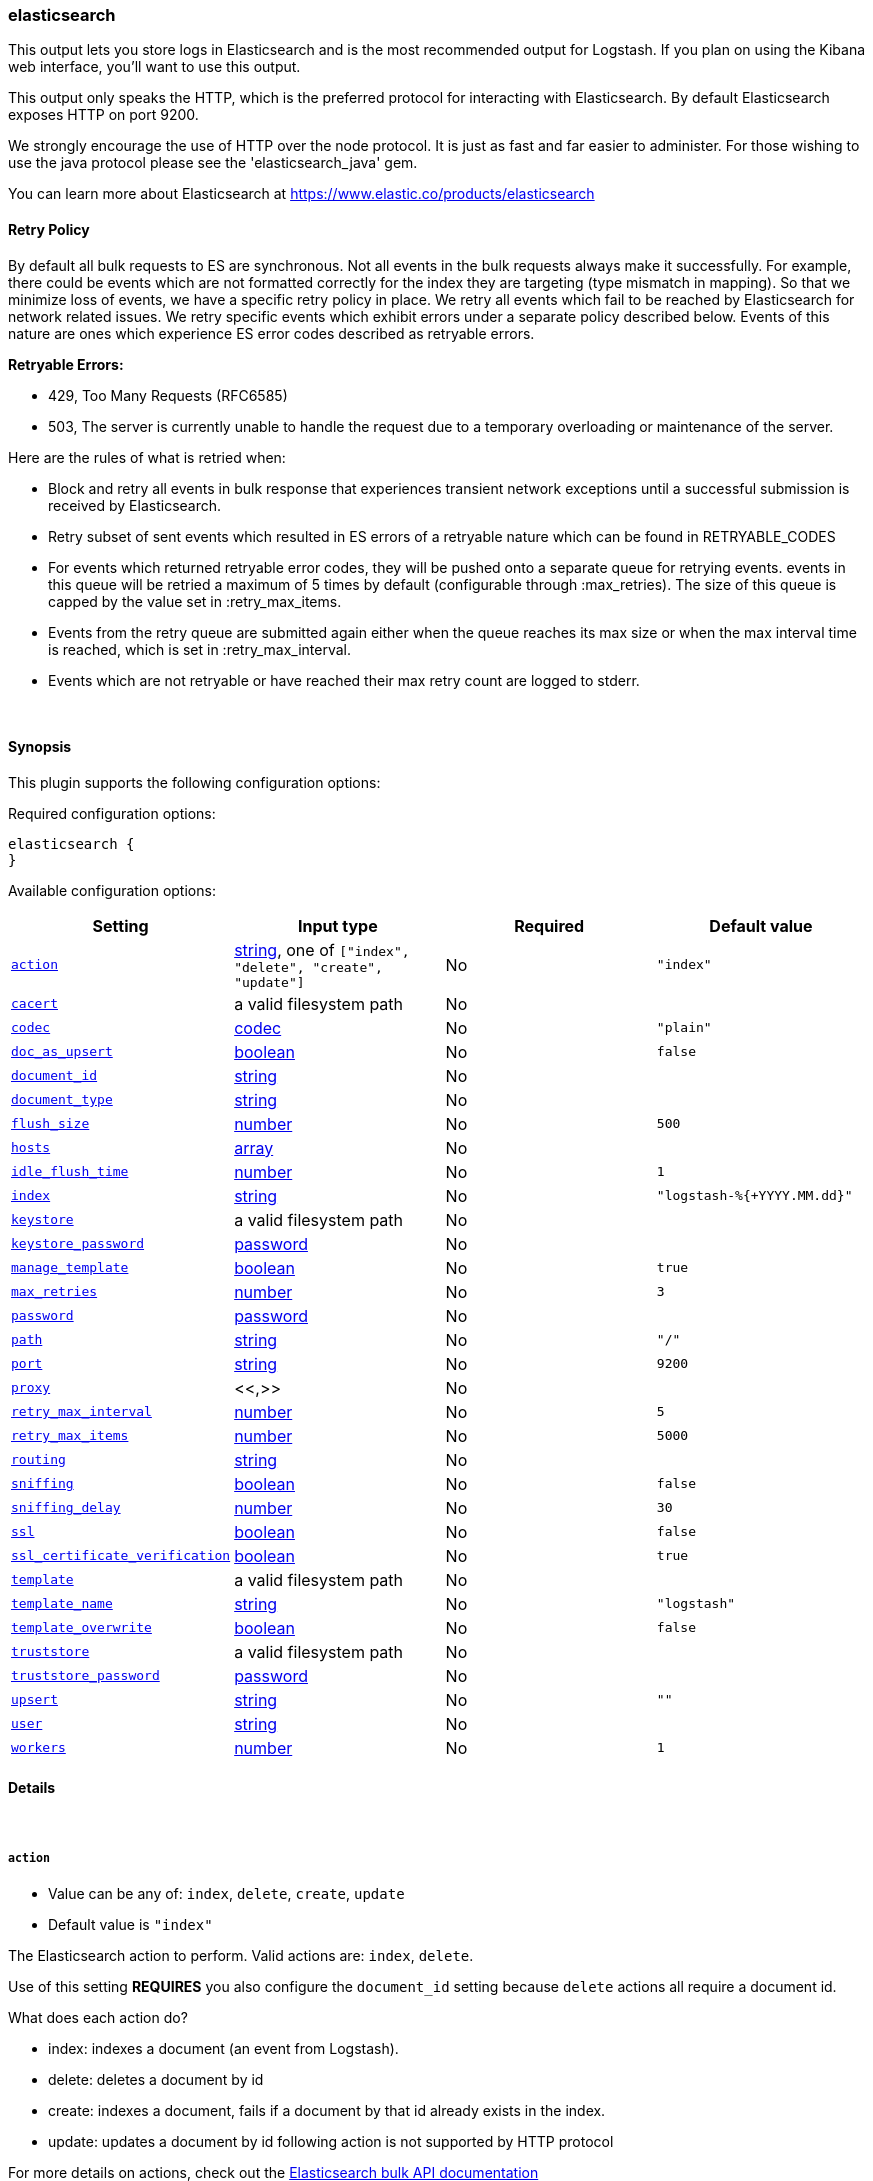 [[plugins-outputs-elasticsearch]]
=== elasticsearch



This output lets you store logs in Elasticsearch and is the most recommended
output for Logstash. If you plan on using the Kibana web interface, you'll
want to use this output.

This output only speaks the HTTP, which is the preferred protocol for interacting with Elasticsearch. By default
Elasticsearch exposes HTTP on port 9200.

We strongly encourage the use of HTTP over the node protocol. It is just as
fast and far easier to administer. For those wishing to use the java protocol please see the 'elasticsearch_java' gem.

You can learn more about Elasticsearch at <https://www.elastic.co/products/elasticsearch>

==== Retry Policy

By default all bulk requests to ES are synchronous. Not all events in the bulk requests
always make it successfully. For example, there could be events which are not formatted
correctly for the index they are targeting (type mismatch in mapping). So that we minimize loss of 
events, we have a specific retry policy in place. We retry all events which fail to be reached by 
Elasticsearch for network related issues. We retry specific events which exhibit errors under a separate 
policy described below. Events of this nature are ones which experience ES error codes described as 
retryable errors.

*Retryable Errors:*

- 429, Too Many Requests (RFC6585)
- 503, The server is currently unable to handle the request due to a temporary overloading or maintenance of the server.

Here are the rules of what is retried when:

- Block and retry all events in bulk response that experiences transient network exceptions until
  a successful submission is received by Elasticsearch.
- Retry subset of sent events which resulted in ES errors of a retryable nature which can be found 
  in RETRYABLE_CODES
- For events which returned retryable error codes, they will be pushed onto a separate queue for 
  retrying events. events in this queue will be retried a maximum of 5 times by default (configurable through :max_retries). The size of 
  this queue is capped by the value set in :retry_max_items.
- Events from the retry queue are submitted again either when the queue reaches its max size or when
  the max interval time is reached, which is set in :retry_max_interval.
- Events which are not retryable or have reached their max retry count are logged to stderr.

&nbsp;

==== Synopsis

This plugin supports the following configuration options:


Required configuration options:

[source,json]
--------------------------
elasticsearch {
}
--------------------------



Available configuration options:

[cols="<,<,<,<m",options="header",]
|=======================================================================
|Setting |Input type|Required|Default value
| <<plugins-outputs-elasticsearch-action>> |<<string,string>>, one of `["index", "delete", "create", "update"]`|No|`"index"`
| <<plugins-outputs-elasticsearch-cacert>> |a valid filesystem path|No|
| <<plugins-outputs-elasticsearch-codec>> |<<codec,codec>>|No|`"plain"`
| <<plugins-outputs-elasticsearch-doc_as_upsert>> |<<boolean,boolean>>|No|`false`
| <<plugins-outputs-elasticsearch-document_id>> |<<string,string>>|No|
| <<plugins-outputs-elasticsearch-document_type>> |<<string,string>>|No|
| <<plugins-outputs-elasticsearch-flush_size>> |<<number,number>>|No|`500`
| <<plugins-outputs-elasticsearch-hosts>> |<<array,array>>|No|
| <<plugins-outputs-elasticsearch-idle_flush_time>> |<<number,number>>|No|`1`
| <<plugins-outputs-elasticsearch-index>> |<<string,string>>|No|`"logstash-%{+YYYY.MM.dd}"`
| <<plugins-outputs-elasticsearch-keystore>> |a valid filesystem path|No|
| <<plugins-outputs-elasticsearch-keystore_password>> |<<password,password>>|No|
| <<plugins-outputs-elasticsearch-manage_template>> |<<boolean,boolean>>|No|`true`
| <<plugins-outputs-elasticsearch-max_retries>> |<<number,number>>|No|`3`
| <<plugins-outputs-elasticsearch-password>> |<<password,password>>|No|
| <<plugins-outputs-elasticsearch-path>> |<<string,string>>|No|`"/"`
| <<plugins-outputs-elasticsearch-port>> |<<string,string>>|No|`9200`
| <<plugins-outputs-elasticsearch-proxy>> |<<,>>|No|
| <<plugins-outputs-elasticsearch-retry_max_interval>> |<<number,number>>|No|`5`
| <<plugins-outputs-elasticsearch-retry_max_items>> |<<number,number>>|No|`5000`
| <<plugins-outputs-elasticsearch-routing>> |<<string,string>>|No|
| <<plugins-outputs-elasticsearch-sniffing>> |<<boolean,boolean>>|No|`false`
| <<plugins-outputs-elasticsearch-sniffing_delay>> |<<number,number>>|No|`30`
| <<plugins-outputs-elasticsearch-ssl>> |<<boolean,boolean>>|No|`false`
| <<plugins-outputs-elasticsearch-ssl_certificate_verification>> |<<boolean,boolean>>|No|`true`
| <<plugins-outputs-elasticsearch-template>> |a valid filesystem path|No|
| <<plugins-outputs-elasticsearch-template_name>> |<<string,string>>|No|`"logstash"`
| <<plugins-outputs-elasticsearch-template_overwrite>> |<<boolean,boolean>>|No|`false`
| <<plugins-outputs-elasticsearch-truststore>> |a valid filesystem path|No|
| <<plugins-outputs-elasticsearch-truststore_password>> |<<password,password>>|No|
| <<plugins-outputs-elasticsearch-upsert>> |<<string,string>>|No|`""`
| <<plugins-outputs-elasticsearch-user>> |<<string,string>>|No|
| <<plugins-outputs-elasticsearch-workers>> |<<number,number>>|No|`1`
|=======================================================================



==== Details

&nbsp;

[[plugins-outputs-elasticsearch-action]]
===== `action` 

  * Value can be any of: `index`, `delete`, `create`, `update`
  * Default value is `"index"`

The Elasticsearch action to perform. Valid actions are: `index`, `delete`.

Use of this setting *REQUIRES* you also configure the `document_id` setting
because `delete` actions all require a document id.

What does each action do?

- index: indexes a document (an event from Logstash).
- delete: deletes a document by id
- create: indexes a document, fails if a document by that id already exists in the index.
- update: updates a document by id
following action is not supported by HTTP protocol

For more details on actions, check out the http://www.elasticsearch.org/guide/en/elasticsearch/reference/current/docs-bulk.html[Elasticsearch bulk API documentation]

[[plugins-outputs-elasticsearch-cacert]]
===== `cacert` 

  * Value type is <<path,path>>
  * There is no default value for this setting.

The .cer or .pem file to validate the server's certificate

[[plugins-outputs-elasticsearch-codec]]
===== `codec` 

  * Value type is <<codec,codec>>
  * Default value is `"plain"`

The codec used for output data. Output codecs are a convenient method for encoding your data before it leaves the output, without needing a separate filter in your Logstash pipeline.

[[plugins-outputs-elasticsearch-doc_as_upsert]]
===== `doc_as_upsert` 

  * Value type is <<boolean,boolean>>
  * Default value is `false`

Enable doc_as_upsert for update mode
create a new document with source if document_id doesn't exists

[[plugins-outputs-elasticsearch-document_id]]
===== `document_id` 

  * Value type is <<string,string>>
  * There is no default value for this setting.

The document ID for the index. Useful for overwriting existing entries in
Elasticsearch with the same ID.

[[plugins-outputs-elasticsearch-document_type]]
===== `document_type` 

  * Value type is <<string,string>>
  * There is no default value for this setting.

The document type to write events to. Generally you should try to write only
similar events to the same 'type'. String expansion `%{foo}` works here.
Unless you set 'document_type', the event 'type' will be used if it exists 
otherwise the document type will be assigned the value of 'logs'

[[plugins-outputs-elasticsearch-exclude_tags]]
===== `exclude_tags`  (DEPRECATED)

  * DEPRECATED WARNING: This configuration item is deprecated and may not be available in future versions.
  * Value type is <<array,array>>
  * Default value is `[]`

Only handle events without any of these tags.
Optional.

[[plugins-outputs-elasticsearch-flush_size]]
===== `flush_size` 

  * Value type is <<number,number>>
  * Default value is `500`

This plugin uses the bulk index api for improved indexing performance.
To make efficient bulk api calls, we will buffer a certain number of
events before flushing that out to Elasticsearch. This setting
controls how many events will be buffered before sending a batch
of events.

[[plugins-outputs-elasticsearch-hosts]]
===== `hosts` 

  * Value type is <<array,array>>
  * There is no default value for this setting.

Sets the host(s) of the remote instance. If given an array it will load balance requests across the hosts specified in the `host` parameter.
Remember the `http` protocol uses the http://www.elastic.co/guide/en/elasticsearch/reference/current/modules-http.html#modules-http[http] address (eg. 9200, not 9300).
    `"127.0.0.1"`
    `["127.0.0.1:9200","127.0.0.2:9200"]`
It is important to exclude http://www.elastic.co/guide/en/elasticsearch/reference/current/modules-node.html[dedicated master nodes] from the `host` list
to prevent LS from sending bulk requests to the master nodes.  So this parameter should only reference either data or client nodes.

[[plugins-outputs-elasticsearch-idle_flush_time]]
===== `idle_flush_time` 

  * Value type is <<number,number>>
  * Default value is `1`

The amount of time since last flush before a flush is forced.

This setting helps ensure slow event rates don't get stuck in Logstash.
For example, if your `flush_size` is 100, and you have received 10 events,
and it has been more than `idle_flush_time` seconds since the last flush,
Logstash will flush those 10 events automatically.

This helps keep both fast and slow log streams moving along in
near-real-time.

[[plugins-outputs-elasticsearch-index]]
===== `index` 

  * Value type is <<string,string>>
  * Default value is `"logstash-%{+YYYY.MM.dd}"`

The index to write events to. This can be dynamic using the `%{foo}` syntax.
The default value will partition your indices by day so you can more easily
delete old data or only search specific date ranges.
Indexes may not contain uppercase characters.
For weekly indexes ISO 8601 format is recommended, eg. logstash-%{+xxxx.ww}

[[plugins-outputs-elasticsearch-index_type]]
===== `index_type`  (DEPRECATED)

  * DEPRECATED WARNING: This configuration item is deprecated and may not be available in future versions.
  * Value type is <<string,string>>
  * There is no default value for this setting.

The index type to write events to. Generally you should try to write only
similar events to the same 'type'. String expansion `%{foo}` works here.

Deprecated in favor of `document_type` field.

[[plugins-outputs-elasticsearch-keystore]]
===== `keystore` 

  * Value type is <<path,path>>
  * There is no default value for this setting.

The keystore used to present a certificate to the server
It can be either .jks or .p12

[[plugins-outputs-elasticsearch-keystore_password]]
===== `keystore_password` 

  * Value type is <<password,password>>
  * There is no default value for this setting.

Set the truststore password

[[plugins-outputs-elasticsearch-manage_template]]
===== `manage_template` 

  * Value type is <<boolean,boolean>>
  * Default value is `true`

Starting in Logstash 1.3 (unless you set option `manage_template` to false)
a default mapping template for Elasticsearch will be applied, if you do not
already have one set to match the index pattern defined (default of
`logstash-%{+YYYY.MM.dd}`), minus any variables.  For example, in this case
the template will be applied to all indices starting with `logstash-*`

If you have dynamic templating (e.g. creating indices based on field names)
then you should set `manage_template` to false and use the REST API to upload
your templates manually.

[[plugins-outputs-elasticsearch-max_retries]]
===== `max_retries` 

  * Value type is <<number,number>>
  * Default value is `3`

Set max retry for each event

[[plugins-outputs-elasticsearch-password]]
===== `password` 

  * Value type is <<password,password>>
  * There is no default value for this setting.



[[plugins-outputs-elasticsearch-path]]
===== `path` 

  * Value type is <<string,string>>
  * Default value is `"/"`

HTTP Path at which the Elasticsearch server lives. Use this if you must run ES behind a proxy that remaps
the root path for the Elasticsearch HTTP API lives. This option is ignored for non-HTTP transports.

[[plugins-outputs-elasticsearch-port]]
===== `port` 

  * Value type is <<string,string>>
  * Default value is `9200`

You can set the remote port as part of the host, or explicitly here as well

[[plugins-outputs-elasticsearch-proxy]]
===== `proxy` 

  <li> Value type is <<string,string>>
  * There is no default value for this setting.

Set the address of a forward HTTP proxy. Must be used with the 'http' protocol
Can be either a string, such as 'http://localhost:123' or a hash in the form
{host: 'proxy.org' port: 80 scheme: 'http'}
Note, this is NOT a SOCKS proxy, but a plain HTTP proxy

[[plugins-outputs-elasticsearch-retry_max_interval]]
===== `retry_max_interval` 

  * Value type is <<number,number>>
  * Default value is `5`

Set max interval between bulk retries

[[plugins-outputs-elasticsearch-retry_max_items]]
===== `retry_max_items` 

  * Value type is <<number,number>>
  * Default value is `5000`

Set retry policy for events that failed to send

[[plugins-outputs-elasticsearch-routing]]
===== `routing` 

  * Value type is <<string,string>>
  * There is no default value for this setting.

A routing override to be applied to all processed events.
This can be dynamic using the `%{foo}` syntax.

[[plugins-outputs-elasticsearch-sniffing]]
===== `sniffing` 

  * Value type is <<boolean,boolean>>
  * Default value is `false`

Enable cluster sniffing
Asks host for the list of all cluster nodes and adds them to the hosts list
Will return ALL nodes with HTTP enabled (including master nodes!). If you use
this with master nodes, you probably want to disable HTTP on them by setting
`http.enabled` to false in their elasticsearch.yml.

[[plugins-outputs-elasticsearch-sniffing_delay]]
===== `sniffing_delay` 

  * Value type is <<number,number>>
  * Default value is `30`

How long to wait, in seconds, between sniffing attempts

[[plugins-outputs-elasticsearch-ssl]]
===== `ssl` 

  * Value type is <<boolean,boolean>>
  * Default value is `false`

SSL Configurations (only valid when protocol is HTTP)

Enable SSL

[[plugins-outputs-elasticsearch-ssl_certificate_verification]]
===== `ssl_certificate_verification` 

  * Value type is <<boolean,boolean>>
  * Default value is `true`

Validate the server's certificate
Disabling this severely compromises security
For more information read https://www.cs.utexas.edu/~shmat/shmat_ccs12.pdf

[[plugins-outputs-elasticsearch-tags]]
===== `tags`  (DEPRECATED)

  * DEPRECATED WARNING: This configuration item is deprecated and may not be available in future versions.
  * Value type is <<array,array>>
  * Default value is `[]`

Only handle events with all of these tags.
Optional.

[[plugins-outputs-elasticsearch-template]]
===== `template` 

  * Value type is <<path,path>>
  * There is no default value for this setting.

You can set the path to your own template here, if you so desire.
If not set, the included template will be used.

[[plugins-outputs-elasticsearch-template_name]]
===== `template_name` 

  * Value type is <<string,string>>
  * Default value is `"logstash"`

This configuration option defines how the template is named inside Elasticsearch.
Note that if you have used the template management features and subsequently
change this, you will need to prune the old template manually, e.g.

`curl -XDELETE <http://localhost:9200/_template/OldTemplateName?pretty>`

where `OldTemplateName` is whatever the former setting was.

[[plugins-outputs-elasticsearch-template_overwrite]]
===== `template_overwrite` 

  * Value type is <<boolean,boolean>>
  * Default value is `false`

Overwrite the current template with whatever is configured
in the `template` and `template_name` directives.

[[plugins-outputs-elasticsearch-truststore]]
===== `truststore` 

  * Value type is <<path,path>>
  * There is no default value for this setting.

The JKS truststore to validate the server's certificate
Use either `:truststore` or `:cacert`

[[plugins-outputs-elasticsearch-truststore_password]]
===== `truststore_password` 

  * Value type is <<password,password>>
  * There is no default value for this setting.

Set the truststore password

[[plugins-outputs-elasticsearch-type]]
===== `type`  (DEPRECATED)

  * DEPRECATED WARNING: This configuration item is deprecated and may not be available in future versions.
  * Value type is <<string,string>>
  * Default value is `""`

The type to act on. If a type is given, then this output will only
act on messages with the same type. See any input plugin's `type`
attribute for more.
Optional.

[[plugins-outputs-elasticsearch-upsert]]
===== `upsert` 

  * Value type is <<string,string>>
  * Default value is `""`

Set upsert content for update mode
create a new document with this parameter as json string if document_id doesn't exists

[[plugins-outputs-elasticsearch-user]]
===== `user` 

  * Value type is <<string,string>>
  * There is no default value for this setting.

Username and password (only valid when protocol is HTTP; this setting works with HTTP or HTTPS auth)

[[plugins-outputs-elasticsearch-workers]]
===== `workers` 

  * Value type is <<number,number>>
  * Default value is `1`

The number of workers to use for this output.
Note that this setting may not be useful for all outputs.



